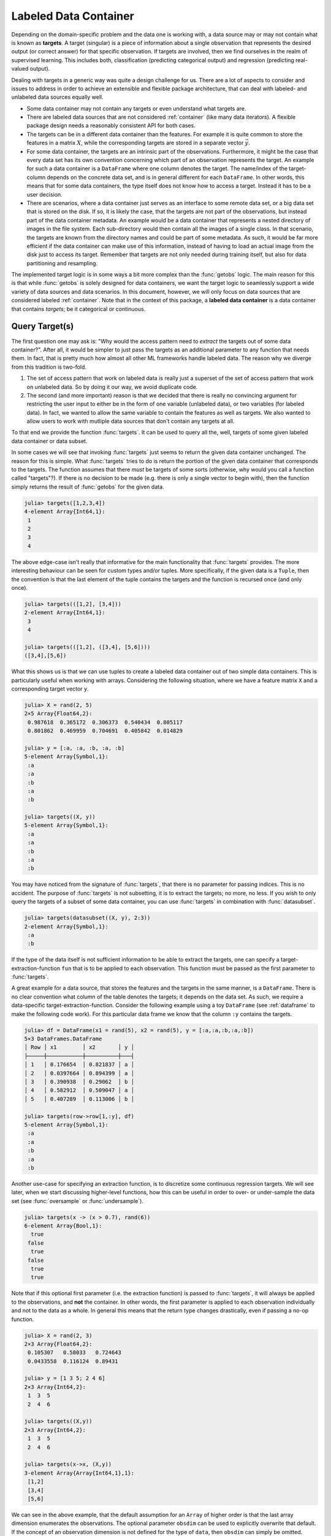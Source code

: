 .. _labeledcontainer:

Labeled Data Container
=======================

Depending on the domain-specific problem and the data one is
working with, a data source may or may not contain what is known
as **targets**. A target (singular) is a piece of information
about a single observation that represents the desired output (or
correct answer) for that specific observation. If targets are
involved, then we find ourselves in the realm of supervised
learning. This includes both, classification (predicting
categorical output) and regression (predicting real-valued
output).

Dealing with targets in a generic way was quite a design
challenge for us. There are a lot of aspects to consider and
issues to address in order to achieve an extensible and flexible
package architecture, that can deal with labeled- and unlabeled
data sources equally well.

- Some data container may not contain any targets or even
  understand what targets are.

- There are labeled data sources that are not considered
  :ref:`container` (like many data iterators). A flexible package
  design needs a reasonably consistent API for both cases.

- The targets can be in a different data container than the
  features. For example it is quite common to store the features
  in a matrix :math:`X`, while the corresponding targets
  are stored in a separate vector :math:`\vec{y}`.

- For some data container, the targets are an intrinsic part of
  the observations. Furthermore, it might be the case that every
  data set has its own convention concerning which part of an
  observation represents the target. An example for such a data
  container is a ``DataFrame`` where one column denotes the
  target. The name/index of the target-column depends on the
  concrete data set, and is in general different for each
  ``DataFrame``. In other words, this means that for some data
  containers, the type itself does not know how to access a
  target. Instead it has to be a user decision.

- There are scenarios, where a data container just serves as an
  interface to some remote data set, or a big data set that is
  stored on the disk. If so, it is likely the case, that the
  targets are not part of the observations, but instead part of
  the data container metadata. An example would be a data
  container that represents a nested directory of images in the
  file system. Each sub-directory would then contain all the
  images of a single class. In that scenario, the targets are
  known from the directory names and could be part of some
  metadata. As such, it would be far more efficient if the data
  container can make use of this information, instead of having
  to load an actual image from the disk just to access its
  target. Remember that targets are not only needed during
  training itself, but also for data partitioning and resampling.

The implemented target logic is in some ways a bit more complex
than the :func:`getobs` logic. The main reason for this is that
while :func:`getobs` is solely designed for data containers, we
want the target logic to seamlessly support a wide variety of
data sources and data scenarios. In this document, however, we
will only focus on data sources that are considered labeled
:ref:`container`. Note that in the context of this package, a
**labeled data container** is a data container that contains
*targets*; be it categorical or continuous.

Query Target(s)
-------------------

The first question one may ask is: "Why would the access pattern
need to *extract* the targets out of some data container?". After
all, it would be simpler to just pass the targets as an
additional parameter to any function that needs them. In fact,
that is pretty much how almost all other ML frameworks handle
labeled data. The reason why we diverge from this tradition is
two-fold.

1. The set of access pattern that work on labeled data is really
   just a superset of the set of access pattern that work on
   unlabeled data. So by doing it our way, we avoid duplicate
   code.

2. The second (and more important) reason is that we decided that
   there is really no convincing argument for restricting the
   user input to either be in the form of one variable (unlabeled
   data), or two variables (for labeled data). In fact, we wanted
   to allow the same variable to contain the features as well as
   targets. We also wanted to allow users to work with mutliple
   data sources that don't contain any targets at all.

To that end we provide the function :func:`targets`. It can be
used to query all the, well, targets of some given labeled data
container or data subset.

.. function:: targets(data, [obsdim])

   Query the concrete targets from `data` and return them.

   This function is eager in the sense that it will always call
   :func:`getobs` unless a custom method for
   ``LearnBase.gettargets`` (see later) is implemented for the
   type of `data`. This will make sure that actual values are
   returned (in contrast to placeholders such as
   :class:`DataSubset` or ``SubArray``).

   In other words, the returned values must be in the form
   intended to be passed as-is to some resampling strategy or
   learning algorithm.

   :param data: The object representing a labeled data container.

   :param obsdim: \
        Optional. If it makes sense for the type of `data`, then
        `obsdim` can be used to specify which dimension of `data`
        denotes the observations. It can be specified in a
        type-stable manner as a positional argument, or as a more
        convenient keyword parameter. See :ref:`obsdim` for more
        information.

In some cases we will see that invoking :func:`targets` just
seems to return the given data container unchanged. The reason
for this is simple. What :func:`targets` tries to do is return
the portion of the given data container that corresponds to the
targets. The function assumes that there *must* be targets of
some sorts (otherwise, why would you call a function called
"targets"?). If there is no decision to be made (e.g. there is
only a single vector to begin with), then the function simply
returns the result of :func:`getobs` for the given data.

.. code-block:: jlcon

   julia> targets([1,2,3,4])
   4-element Array{Int64,1}:
    1
    2
    3
    4

The above edge-case isn't really that informative for the main
functionality that :func:`targets` provides. The more interesting
behaviour can be seen for custom types and/or tuples. More
specifically, if the given data is a ``Tuple``, then the
convention is that the last element of the tuple contains the
targets and the function is recursed once (and only once).

.. code-block:: jlcon

   julia> targets(([1,2], [3,4]))
   2-element Array{Int64,1}:
    3
    4

   julia> targets(([1,2], ([3,4], [5,6])))
   ([3,4],[5,6])

What this shows us is that we can use tuples to create a labeled
data container out of two simple data containers. This is
particularly useful when working with arrays. Considering the
following situation, where we have a feature matrix ``X`` and a
corresponding target vector ``y``.

.. code-block:: jlcon

   julia> X = rand(2, 5)
   2×5 Array{Float64,2}:
    0.987618  0.365172  0.306373  0.540434  0.805117
    0.801862  0.469959  0.704691  0.405842  0.014829

   julia> y = [:a, :a, :b, :a, :b]
   5-element Array{Symbol,1}:
    :a
    :a
    :b
    :a
    :b

   julia> targets((X, y))
   5-element Array{Symbol,1}:
    :a
    :a
    :b
    :a
    :b

You may have noticed from the signature of :func:`targets`, that
there is no parameter for passing indices. This is no accident.
The purpose of :func:`targets` is not subsetting, it is to
extract the targets; no more, no less. If you wish to only query
the targets of a subset of some data container, you can use
:func:`targets` in combination with :func:`datasubset`.

.. code-block:: jlcon

   julia> targets(datasubset((X, y), 2:3))
   2-element Array{Symbol,1}:
    :a
    :b

If the type of the data itself is not sufficient information to
be able to extract the targets, one can specify a
target-extraction-function ``fun`` that is to be applied to each
observation. This function must be passed as the first parameter
to :func:`targets`.

.. function:: targets(fun, data, [obsdim]) -> Vector

   Extract the concrete targets from the observations in `data`
   by applying `fun` on each observation individually. The
   extracted targets are returned as a ``Vector``, which
   preserves the order of the observations from `data`.

   :param fun: \
        A callable object (usually a function) that should
        be applied to each observation individually in order to
        extract or compute the target for that observation.

   :param data: The object representing a labeled data container.

   :param obsdim: \
        Optional. If it makes sense for the type of `data`, then
        `obsdim` can be used to specify which dimension of `data`
        denotes the observations. It can be specified in a
        type-stable manner as a positional argument, or as a more
        convenient keyword parameter. See :ref:`obsdim` for more
        information.

A great example for a data source, that stores the features and
the targets in the same manner, is a ``DataFrame``. There is no
clear convention what column of the table denotes the targets; it
depends on the data set. As such, we require a data-specific
target-extraction-function. Consider the following example using
a toy ``DataFrame`` (see :ref:`dataframe` to make the following
code work). For this particular data frame we know that the
column ``:y`` contains the targets.

.. code-block:: jlcon

   julia> df = DataFrame(x1 = rand(5), x2 = rand(5), y = [:a,:a,:b,:a,:b])
   5×3 DataFrames.DataFrame
   │ Row │ x1        │ x2       │ y │
   ├─────┼───────────┼──────────┼───┤
   │ 1   │ 0.176654  │ 0.821837 │ a │
   │ 2   │ 0.0397664 │ 0.894399 │ a │
   │ 3   │ 0.390938  │ 0.29062  │ b │
   │ 4   │ 0.582912  │ 0.509047 │ a │
   │ 5   │ 0.407289  │ 0.113006 │ b │

   julia> targets(row->row[1,:y], df)
   5-element Array{Symbol,1}:
    :a
    :a
    :b
    :a
    :b

Another use-case for specifying an extraction function, is to
discretize some continuous regression targets. We will see later,
when we start discussing higher-level functions, how this can be
useful in order to over- or under-sample the data set (see
:func:`oversample` or :func:`undersample`).

.. code-block:: jlcon

   julia> targets(x -> (x > 0.7), rand(6))
   6-element Array{Bool,1}:
     true
    false
     true
    false
     true
     true

Note that if this optional first parameter (i.e. the extraction
function) is passed to :func:`targets`, it will always be applied
to the observations, and **not** the container. In other words,
the first parameter is applied to each observation individually
and not to the data as a whole. In general this means that the
return type changes drastically, even if passing a no-op
function.

.. code-block:: jlcon

   julia> X = rand(2, 3)
   2×3 Array{Float64,2}:
    0.105307   0.58033   0.724643
    0.0433558  0.116124  0.89431

   julia> y = [1 3 5; 2 4 6]
   2×3 Array{Int64,2}:
    1  3  5
    2  4  6

   julia> targets((X,y))
   2×3 Array{Int64,2}:
    1  3  5
    2  4  6

   julia> targets(x->x, (X,y))
   3-element Array{Array{Int64,1},1}:
    [1,2]
    [3,4]
    [5,6]

We can see in the above example, that the default assumption for
an ``Array`` of higher order is that the last array dimension
enumerates the observations. The optional parameter ``obsdim``
can be used to explicitly overwrite that default. If the concept
of an observation dimension is not defined for the type of
``data``, then ``obsdim`` can simply be omitted.

.. code-block:: jlcon

   julia> X = [1 0; 0 1; 1 0]
   3×2 Array{Int64,2}:
    1  0
    0  1
    1  0

   julia> targets(indmax, X, obsdim=1)
   3-element Array{Int64,1}:
    1
    2
    1

   julia> targets(indmax, X, ObsDim.First())
   3-element Array{Int64,1}:
    1
    2
    1

Note how ``obsdim`` can either be provided using type-stable
positional arguments from the namespace ``ObsDim``, or by using a
more flexible and convenient keyword argument. See :ref:`obsdim`
for more information on that topic.

Iterate over Targets
---------------------

In some situations, one only wants to *iterate* over the targets,
instead of querying all of them at once. In those scenarios it
would be beneficial to avoid the allocation temporary memory all
together. To that end we provide the function :func:`eachtarget`,
which returns a ``Base.Generator``.

.. function:: eachtarget([fun], data, [obsdim]) -> Generator

   Return a ``Base.Generator`` that iterates over all targets in
   `data` once and in the right order. If `fun` is provided it
   will be applied to each observation in data.

   :param fun: \
        Optional. A callable object (usually a function) that
        should be applied to each observation individually in
        order to extract or compute the target for that
        observation.

   :param data: The object representing a labeled data container.

   :param obsdim: \
        Optional. If it makes sense for the type of `data`, then
        `obsdim` can be used to specify which dimension of `data`
        denotes the observations. It can be specified in a
        type-stable manner as a positional argument, or as a more
        convenient keyword parameter. See :ref:`obsdim` for more
        information.

The function :func:`eachtarget` behaves very similar to
:func:`targets`. For example, if you pass it a ``Tuple`` of data
container, then it will assume that the last tuple element
contains the targets.

.. code-block:: jlcon

   julia> iter = eachtarget(([1,2], [3,4]))
   Base.Generator{UnitRange{Int64},MLDataPattern.##79#80{2,Tuple{Array{Int64,1},Array{Int64,1}},Tuple{LearnBase.ObsDim.Last,LearnBase.ObsDim.Last}}}(MLDataPattern.#79,1:2)

   julia> collect(iter)
   2-element Array{Int64,1}:
    3
    4

The one big difference to :func:`targets` is that
:func:`eachtarget` will always iterate over the targets one
observation at a time, regardless whether or not an extraction
function is provided.

.. code-block:: jlcon

   julia> iter = eachtarget([1 3 5; 2 4 6])
   Base.Generator{UnitRange{Int64},MLDataPattern.##72#73{Array{Int64,2},LearnBase.ObsDim.Last}}(MLDataPattern.#72,1:3)

   julia> collect(iter)
   3-element Array{Array{Int64,1},1}:
    [1,2]
    [3,4]
    [5,6]

   julia> targets([1 3 5; 2 4 6]) # as comparison
   2×3 Array{Int64,2}:
    1  3  5
    2  4  6

Of course, it is also possible to work with any other type of
data source that is considered a :ref:`container`. Consider the
following example using a toy ``DataFrame`` (see :ref:`dataframe`
to make the following code work). For this particular data frame
we will assume that the column ``:y`` contains the targets.

.. code-block:: jlcon

   julia> df = DataFrame(x1 = rand(5), x2 = rand(5), y = [:a,:a,:b,:a,:b])
   5×3 DataFrames.DataFrame
   │ Row │ x1        │ x2       │ y │
   ├─────┼───────────┼──────────┼───┤
   │ 1   │ 0.176654  │ 0.821837 │ a │
   │ 2   │ 0.0397664 │ 0.894399 │ a │
   │ 3   │ 0.390938  │ 0.29062  │ b │
   │ 4   │ 0.582912  │ 0.509047 │ a │
   │ 5   │ 0.407289  │ 0.113006 │ b │

   julia> iter = eachtarget(row->row[1,:y], df)
   Base.Generator{MLDataPattern.ObsView{MLDataPattern.DataSubset{DataFrames.DataFrame,Int64,LearnBase.ObsDim.Undefined},...

   julia> collect(iter)
   5-element Array{Symbol,1}:
    :a
    :a
    :b
    :a
    :b

Just like for :func:`targets`, the optional parameter ``obsdim``
can be used to specify which dimension denotes the observations,
if that concept makes sense for the type of the given data.

.. code-block:: jlcon

   julia> X = [1 0; 0 1; 1 0]
   3×2 Array{Int64,2}:
    1  0
    0  1
    1  0

   julia> iter = eachtarget(indmax, X, obsdim = 1)
   Base.Generator{MLDataPattern.ObsView{SubArray{Int64,1,Array{Int64,2},Tuple{Int64,Colon},true},Array{Int64,2},LearnBase.ObsDim.Constant{1}},...

   julia> collect(iter)
   3-element Array{Int64,1}:
    1
    2
    1

.. _customtargets:

Support for Custom Types
--------------------------

Any labeled data container has the option to customize the
behaviour of :func:`targets`. The emphasis here is on "option",
because it is not required by the interface itself. Aside from
leaving the default behaviour, there are two ways to customize
the logic behind :func:`targets`.

1. Implement ``LearnBase.gettargets`` for the **data container**
   type. This will bypasses the function :func:`getobs` entirely,
   which can significantly improve the performance.

2. Implement ``LearnBase.gettarget`` for the **observation**
   type, which is applied on the result of :func:`getobs`. This
   is useful when the observation itself contains the target.

Let us consider two example scenarios that benefit from
implementing custom methods. The first one for
``LearnBase.gettargets``, and the second one for
``LearnBase.gettarget``. Note again that these functions are
internal and only intended to be *extended* by the user (and
**not** called). A user should not use them directly but instead
always call :func:`targets` or :func:`eachtarget`.

Example 1: Custom File-Based Data Source
~~~~~~~~~~~~~~~~~~~~~~~~~~~~~~~~~~~~~~~~~~~~~~~~~~

Let's say you want to write a custom data container that
describes a directory on your hard-drive. Each sub-directory is
expected to contain a set of large images that belong to a single
class (the directory name). This kind of data container only
loads the images itself if they are actually needed (so on
:func:`getobs`). The targets, however, would technically be
available in the memory at all times, since it is part of the
metadata.

To "simulate" such a scenario, let us define a dummy type that
represents the idea of such a data container for which each
observation is expensive to access, but where the corresponding
targets are available in some member variable.

.. code-block:: julia

   using LearnBase

   immutable DummyDirImageSource
       targets::Vector{String}
   end

   LearnBase.getobs(::DummyDirImageSource, i) = error("expensive computation triggered")

   LearnBase.nobs(data::DummyDirImageSource) = length(data.targets)

Naturally, we would like to avoid calling :func:`getobs` if at
all possible. While we can't avoid calling :func:`getobs` when we
actually need the data, we could avoid it when we only require
the targets (for example for data partitioning or resampling).
This is because in this example, the targets are part of the
metadata that is always loaded. We can make use of this fact by
implementing a custom method for ``LearnBase.gettargets``.

.. code-block:: julia

   LearnBase.gettargets(data::DummyDirImageSource, i) = data.targets[i]

By defining this method, the function :func:`targets` can now
query the targets efficiently by looking them up in the member
variable. In other words it allows to provide the targets of some
observation(s) without ever calling :func:`getobs`. This even
works seamlessly in combination with :func:`datasubset`.

.. code-block:: jlcon

   julia> source = DummyDirImageSource(["malign", "benign", "benign", "malign", "benign"])
   DummyDirImageSource(String["malign","benign","benign","malign","benign"])

   julia> targets(source)
   5-element Array{String,1}:
    "malign"
    "benign"
    "benign"
    "malign"
    "benign"

   julia> targets(datasubset(source, 3:4))
   2-element Array{String,1}:
    "benign"
    "malign"

Note however, that calling :func:`targets` with a
target-extraction-function will still trigger :func:`getobs`.
This is expected behaviour, since the extraction function is
intended to "extract" the target from each actual observation
(i.e. the result of :func:`getobs`).

.. code-block:: jlcon

   julia> targets(x->x, source)
   ERROR: expensive computation triggered

Example 2: Symbol Support for DataFrames.jl
~~~~~~~~~~~~~~~~~~~~~~~~~~~~~~~~~~~~~~~~~~~~~

``DataFrame`` are a kind of data container for which the targets
are as much part of the data as the features are (in contrast to
Example 1). Furthermore, each observation is itself also a
``DataFrame``. Before we start, let us implement the required
:ref:`container` interface.

.. code-block:: julia

   using DataFrames, LearnBase

   LearnBase.getobs(df::DataFrame, idx) = df[idx,:]

   LearnBase.nobs(df::DataFrame) = nrow(df)

Here we are fine with :func:`getobs` being called, since we need
to access the actual ``DataFrame`` anyway. However, we still need
to specify which column actually describes the features. This can
be done generically by specifying a target-extraction-function.

.. code-block:: jlcon

   julia> df = DataFrame(x1 = rand(5), x2 = rand(5), y = [:a,:a,:b,:a,:b])
   5×3 DataFrames.DataFrame
   │ Row │ x1       │ x2        │ y │
   ├─────┼──────────┼───────────┼───┤
   │ 1   │ 0.226582 │ 0.0997825 │ a │
   │ 2   │ 0.504629 │ 0.0443222 │ a │
   │ 3   │ 0.933372 │ 0.722906  │ b │
   │ 4   │ 0.522172 │ 0.812814  │ a │
   │ 5   │ 0.505208 │ 0.245457  │ b │

   julia> targets(row->row[1,:y], df)
   5-element Array{Symbol,1}:
    :a
    :a
    :b
    :a
    :b

Alternatively, we could also implement a convenience syntax by
overloading ``LearnBase.gettarget``.

.. code-block:: julia

   LearnBase.gettarget(col::Symbol, df::DataFrame) = df[1, col]

This now allows us to call ``targets(:Y, dataframe)``. While not
strictly necessary in this case, it can be quite useful for
special types of observations, such as ``ImageMeta``.

.. code-block:: jlcon

   julia> targets(:y, df)
   5-element Array{Symbol,1}:
    :a
    :a
    :b
    :a
    :b

We could even implement the default assumption, that the last
column denotes the targets unless otherwise specified.

.. code-block:: julia

   LearnBase.gettarget(df::DataFrame) = df[1, end]

Note that this might not be a good idea for a ``DataFrame`` in
particular. The purpose of this exercise is solely to show what
is possible.

.. code-block:: jlcon

   julia> targets(df)
   5-element Array{Symbol,1}:
    :a
    :a
    :b
    :a
    :b

.. _resampling:

Under- and Over-Sampling
---------------------------

It is not uncommon in a classification setting, that we find
ourselves working with an *imbalanced data set*. We call a
labeled data set **imbalanced**, if it contains more observations
of some class(es) than for the other(s). Training on such a data
set can pose a significant challenge for many commonly used
algorithms; especially if the difference in the class frequency
is large.

There are different conceptual approaches for dealing with
imbalanced data. A quite simple but popular strategy that works
for *data containers*, is to either under- or over-sample it
according to the class distribution. What that means is that the
data container is re-sampled in such a way, that the class
distribution in the resulting data container is approximately
uniform.

This package provides two functions to re-sample an imbalanced
data container; the first of which is called :func:`undersample`.
When under-sampling a data container, it will be down-sampled in
such a way, that each class has about as many observations in the
resulting subset, as the least represented class has in the
original data container.

.. function:: undersample([fun], data, [shuffle], [obsdim])

   Generate a class-balanced version of `data` by down-sampling
   its observations in such a way that the resulting number of
   observations will be the same number for every class. This
   way, all classes will have as many observations in the
   resulting data subset as the smallest class has in the given
   (i.e. original) `data` container.

   :param fun: \
        Optional. A callable object (usually a function) that
        should be applied to each observation individually in
        order to extract or compute the label for that
        observation.

   :param data: The object representing a labeled data container.

   :param bool shuffle: \
        Optional. Determines if the resulting data will be
        shuffled after its creation. If ``false``, then all the
        observations will be in their original order. Defaults to
        ``false``.

   :param obsdim: \
        Optional. If it makes sense for the type of `data`, then
        `obsdim` can be used to specify which dimension of `data`
        denotes the observations. It can be specified in a
        type-stable manner as a positional argument, or as a more
        convenient keyword parameter. See :ref:`obsdim` for more
        information.

   :return: A down-sampled but class-balanced version of `data`
            in the form of a lazy data subset. No data is copied
            until :func:`getobs` is called.

Let's consider the following toy data set, which consists of a
feature matrix ``X`` and a corresponding target vector ``y``.
Both variables are data containers with 6 observations.

.. code-block:: jlcon

   julia> X = rand(2, 6)
   2×6 Array{Float64,2}:
    0.226582  0.933372  0.505208   0.0443222  0.812814  0.11202
    0.504629  0.522172  0.0997825  0.722906   0.245457  0.000341996

   julia> y = ["a", "b", "b", "b", "b", "a"]
   6-element Array{String,1}:
    "a"
    "b"
    "b"
    "b"
    "b"
    "a"

As we can see, the target of each observation is either ``"a"``
or ``"b"``, which means we have a binary classification problem.
We can also see that the data set has twice as many observations
for ``"b"`` as it has for ``"a"``. Thus we consider it
imbalanced.

We can down-sample our toy data set by passing it to
:func:`undersample`. In order to tell the function that these two
data containers should be treated as a one data set, we have to
group them together using a ``Tuple``. This will cause
:func:`undersample` to return a ``Tuple`` of equal length and
ordering.

.. code-block:: jlcon

   julia> X_bal, y_bal = undersample((X, y));

   julia> X_bal
   2×4 SubArray{Float64,2,Array{Float64,2},Tuple{Colon,Array{Int64,1}},false}:
    0.226582  0.933372  0.0443222  0.11202
    0.504629  0.522172  0.722906   0.000341996

   julia> y_bal
   4-element SubArray{String,1,Array{String,1},Tuple{Array{Int64,1}},false}:
    "a"
    "b"
    "b"
    "a"

Note two things in the code above.

1. Both, ``X_bal`` and ``y_bal``, are of type ``SubArray``. As
   such, they are just views into the corresponding original
   variable ``X`` or ``y``. The motivation for this behaviour is
   to avoid data movement until :func:`getobs`  is called.

2. The order of the observations in the resulting data subsets
   is the same as in the original data containers. This is no
   accident. If that behaviour is undesired, you can pass
   ``shuffle = true`` to the function.

If the type of the data is not sufficient information to be able
to extract the targets, one can specify a
target-extraction-function ``fun``, that is to be applied to each
individual observation. The behaviour when specifying or omitting
``fun`` is equivalent to its behaviour for :func:`eachtarget`,
because that is the function that is used internally by
:func:`undersample`.

A good example for a type that requires the parameter ``fun`` is
a ``DataTable``. Consider the following toy data container where
we know that the column ``:y`` contains the targets (see
:ref:`datatable` to make the following code work).

.. code-block:: jlcon

   julia> dt = DataTable(x1 = rand(6), x2 = rand(6), y = [:a,:b,:b,:b,:b,:a])
   6×3 DataTables.DataTable
   │ Row │ x1        │ x2          │ y  │
   ├─────┼───────────┼─────────────┼────┤
   │ 1   │ 0.226582  │ 0.0443222   │ :a │
   │ 2   │ 0.504629  │ 0.722906    │ :b │
   │ 3   │ 0.933372  │ 0.812814    │ :b │
   │ 4   │ 0.522172  │ 0.245457    │ :b │
   │ 5   │ 0.505208  │ 0.11202     │ :b │
   │ 6   │ 0.0997825 │ 0.000341996 │ :a │

   julia> undersample(row->row[1,:y], dt)
   4×3 DataTables.SubDataTable{Array{Int64,1}}
   │ Row │ x1        │ x2          │ y  │
   ├─────┼───────────┼─────────────┼────┤
   │ 1   │ 0.226582  │ 0.0443222   │ :a │
   │ 2   │ 0.504629  │ 0.722906    │ :b │
   │ 3   │ 0.522172  │ 0.245457    │ :b │
   │ 4   │ 0.0997825 │ 0.000341996 │ :a │

Of course, under-sampling the larger classes has the consequence
of decreasing the total size of the training set. After all, this
approach effectively discards perfectly usable training examples
for the sake of having a balanced data set. Alternatively, one
can also achieve a balanced class distribution by over-sampling
the smaller classes instead. To that end, we provide the function
:func:`oversample`. While this function effectively increases the
apparent size of the given data container, it does use the same
exact observations multiple times.

.. function:: oversample([fun], data, [shuffle], [obsdim])

   Generates a class-balanced version of `data` by repeatedly
   sampling existing observations in such a way that the
   resulting number of observations will be the same number for
   every class. This way, all classes will have as many
   observations in the resulting data subset as the largest class
   has in the given (i.e. original) `data` container.

   :param fun: \
        Optional. A callable object (usually a function) that
        should be applied to each observation individually in
        order to extract or compute the label for that
        observation.

   :param data: The object representing a labeled data container.

   :param bool shuffle: \
        Optional. Determines if the resulting data will be
        shuffled after its creation. If ``false``, then all the
        repeated samples will be together at the end, sorted by
        class. Defaults to ``true``.

   :param obsdim: \
        Optional. If it makes sense for the type of `data`, then
        `obsdim` can be used to specify which dimension of `data`
        denotes the observations. It can be specified in a
        type-stable manner as a positional argument, or as a more
        convenient keyword parameter. See :ref:`obsdim` for more
        information.

   :return: An up-sampled, class-balanced version of `data` in the
            form of a lazy data subset. No data is copied until
            :func:`getobs` is called.

Let us again consider the toy data set from before, which
consists of a feature matrix ``X`` and a corresponding target
vector ``y``. Both variables are data containers with 6
observations.

.. code-block:: jlcon

   julia> X = rand(2, 6)
   2×6 Array{Float64,2}:
    0.226582  0.933372  0.505208   0.0443222  0.812814  0.11202
    0.504629  0.522172  0.0997825  0.722906   0.245457  0.000341996

   julia> y = ["a", "b", "b", "b", "b", "a"]
   6-element Array{String,1}:
    "a"
    "b"
    "b"
    "b"
    "b"
    "a"

We previously "balanced" this data set by down-sampling it. To
show you an alternative, we can also up-sample it by repeating
observations for the under-represented class ``a``. You may
notice that this time the order of the observations will *not* be
preserved; it will even be shuffled. If that behaviour is
undesired, you can specify ``shuffle = false``.

.. code-block:: jlcon

   julia> X_bal, y_bal = oversample((X, y));

   julia> X_bal
   2×8 SubArray{Float64,2,Array{Float64,2},Tuple{Colon,Array{Int64,1}},false}:
    0.11202      0.812814  0.226582  0.11202      0.933372 0.0443222  0.226582  0.505208
    0.000341996  0.245457  0.504629  0.000341996  0.522172 0.722906   0.504629  0.0997825

   julia> y_bal
   8-element SubArray{String,1,Array{String,1},Tuple{Array{Int64,1}},false}:
    "a"
    "b"
    "a"
    "a"
    "b"
    "b"
    "a"
    "b"


Similar to :func:`undersample` it is also possible to specify a
target-extraction-function ``fun``, that is to be applied to each
observation individually. Consider the following toy
``DataTable``, which we also used as an example data container to
demonstrate :func:`undersample`. For this particular data table
we know that the column ``:y`` contains the targets (see
:ref:`datatable` to make the following code work).

.. code-block:: jlcon

   julia> dt = DataTable(x1 = rand(6), x2 = rand(6), y = [:a,:b,:b,:b,:b,:a])
   6×3 DataTables.DataTable
   │ Row │ x1        │ x2          │ y  │
   ├─────┼───────────┼─────────────┼────┤
   │ 1   │ 0.226582  │ 0.0443222   │ :a │
   │ 2   │ 0.504629  │ 0.722906    │ :b │
   │ 3   │ 0.933372  │ 0.812814    │ :b │
   │ 4   │ 0.522172  │ 0.245457    │ :b │
   │ 5   │ 0.505208  │ 0.11202     │ :b │
   │ 6   │ 0.0997825 │ 0.000341996 │ :a │

   julia> oversample(row->row[1,:y], dt)
   8×3 DataTables.SubDataTable{Array{Int64,1}}
   │ Row │ x1        │ x2          │ y  │
   ├─────┼───────────┼─────────────┼────┤
   │ 1   │ 0.226582  │ 0.0443222   │ :a │
   │ 2   │ 0.505208  │ 0.11202     │ :b │
   │ 3   │ 0.0997825 │ 0.000341996 │ :a │
   │ 4   │ 0.504629  │ 0.722906    │ :b │
   │ 5   │ 0.933372  │ 0.812814    │ :b │
   │ 6   │ 0.226582  │ 0.0443222   │ :a │
   │ 7   │ 0.0997825 │ 0.000341996 │ :a │
   │ 8   │ 0.522172  │ 0.245457    │ :b │

While primarily intended for data container types, such as
``DataTable``, it is also useful for discretizing continuous
regression targets. Let's say you have a regression problem,
where you know that you have a small but important cluster of
observations with a particularly low target value. Given that
this cluster is under-represented, it could very well cause a
model to neglect those observations in order to improve its
performance on the rest of the data.

.. code-block:: jlcon

   julia> X = rand(2, 6)
   2×6 Array{Float64,2}:
    0.226582  0.933372  0.505208   0.0443222  0.812814  0.11202
    0.504629  0.522172  0.0997825  0.722906   0.245457  0.000341996

   julia> y = [0.1, 0.95, 0.8, 0.9, 1.1, 0.11];

As can be seen in the code above, most observations have a target
value around ``1``, while just a small group of observations have
a target value around ``0.1``. In such a situation, you could use
the parameter ``fun`` to categorize the targets in such a way,
that will cause the under-represented "category" to be up-sampled
(or down-sampled) accordingly.

.. code-block:: jlcon

   julia> X_bal, y_bal = oversample(yi -> yi > 0.2, (X, y));

   julia> y_bal
   8-element
   SubArray{Float64,1,Array{Float64,1},Tuple{Array{Int64,1}},false}:
    0.11
    1.1
    0.1
    0.11
    0.95
    0.9
    0.1
    0.8

While the above example is a bit arbitrary, it highlights the
possibility that the functions :func:`undersample` and
:func:`oversample` can also be used to re-sample data container
with continuous targets.

A more common scenario would be when working with targets in the
form of a ``Matrix``. For instance, consider the following toy
data set where the targets ``Y`` are now a one-of-k encoded
matrix. In such a case we would like the be able to re-sample
without first having to convert ``Y`` to a different
class-encoding.

.. code-block:: jlcon

   julia> X = rand(2, 6)
   2×6 Array{Float64,2}:
    0.226582  0.933372  0.505208   0.0443222  0.812814  0.11202
    0.504629  0.522172  0.0997825  0.722906   0.245457  0.000341996

   julia> Y = [1. 0. 0. 0. 0. 1.; 0. 1. 1. 1. 1. 0.]
   2×6 Array{Float64,2}:
    1.0  0.0  0.0  0.0  0.0  1.0
    0.0  1.0  1.0  1.0  1.0  0.0

Here we could use the function ``indmax`` to discretize the
individual target vectors on the fly. Remember that the
target-extraction-function is applied on each individual
observation in ``Y``. Since ``Y`` is a matrix, each observation
is a vector slice.

.. code-block:: jlcon

   julia> X_bal, Y_bal = oversample(indmax, (X, Y));

   julia> X_bal
   2×8 SubArray{Float64,2,Array{Float64,2},Tuple{Colon,Array{Int64,1}},false}:
    0.226582  0.11202      0.11202      0.505208   0.226582  0.0443222  0.933372  0.812814
    0.504629  0.000341996  0.000341996  0.0997825  0.504629  0.722906   0.522172  0.245457

   julia> Y_bal
   2×8 SubArray{Float64,2,Array{Float64,2},Tuple{Colon,Array{Int64,1}},false}:
    1.0  1.0  1.0  0.0  1.0  0.0  0.0  0.0
    0.0  0.0  0.0  1.0  0.0  1.0  1.0  1.0
